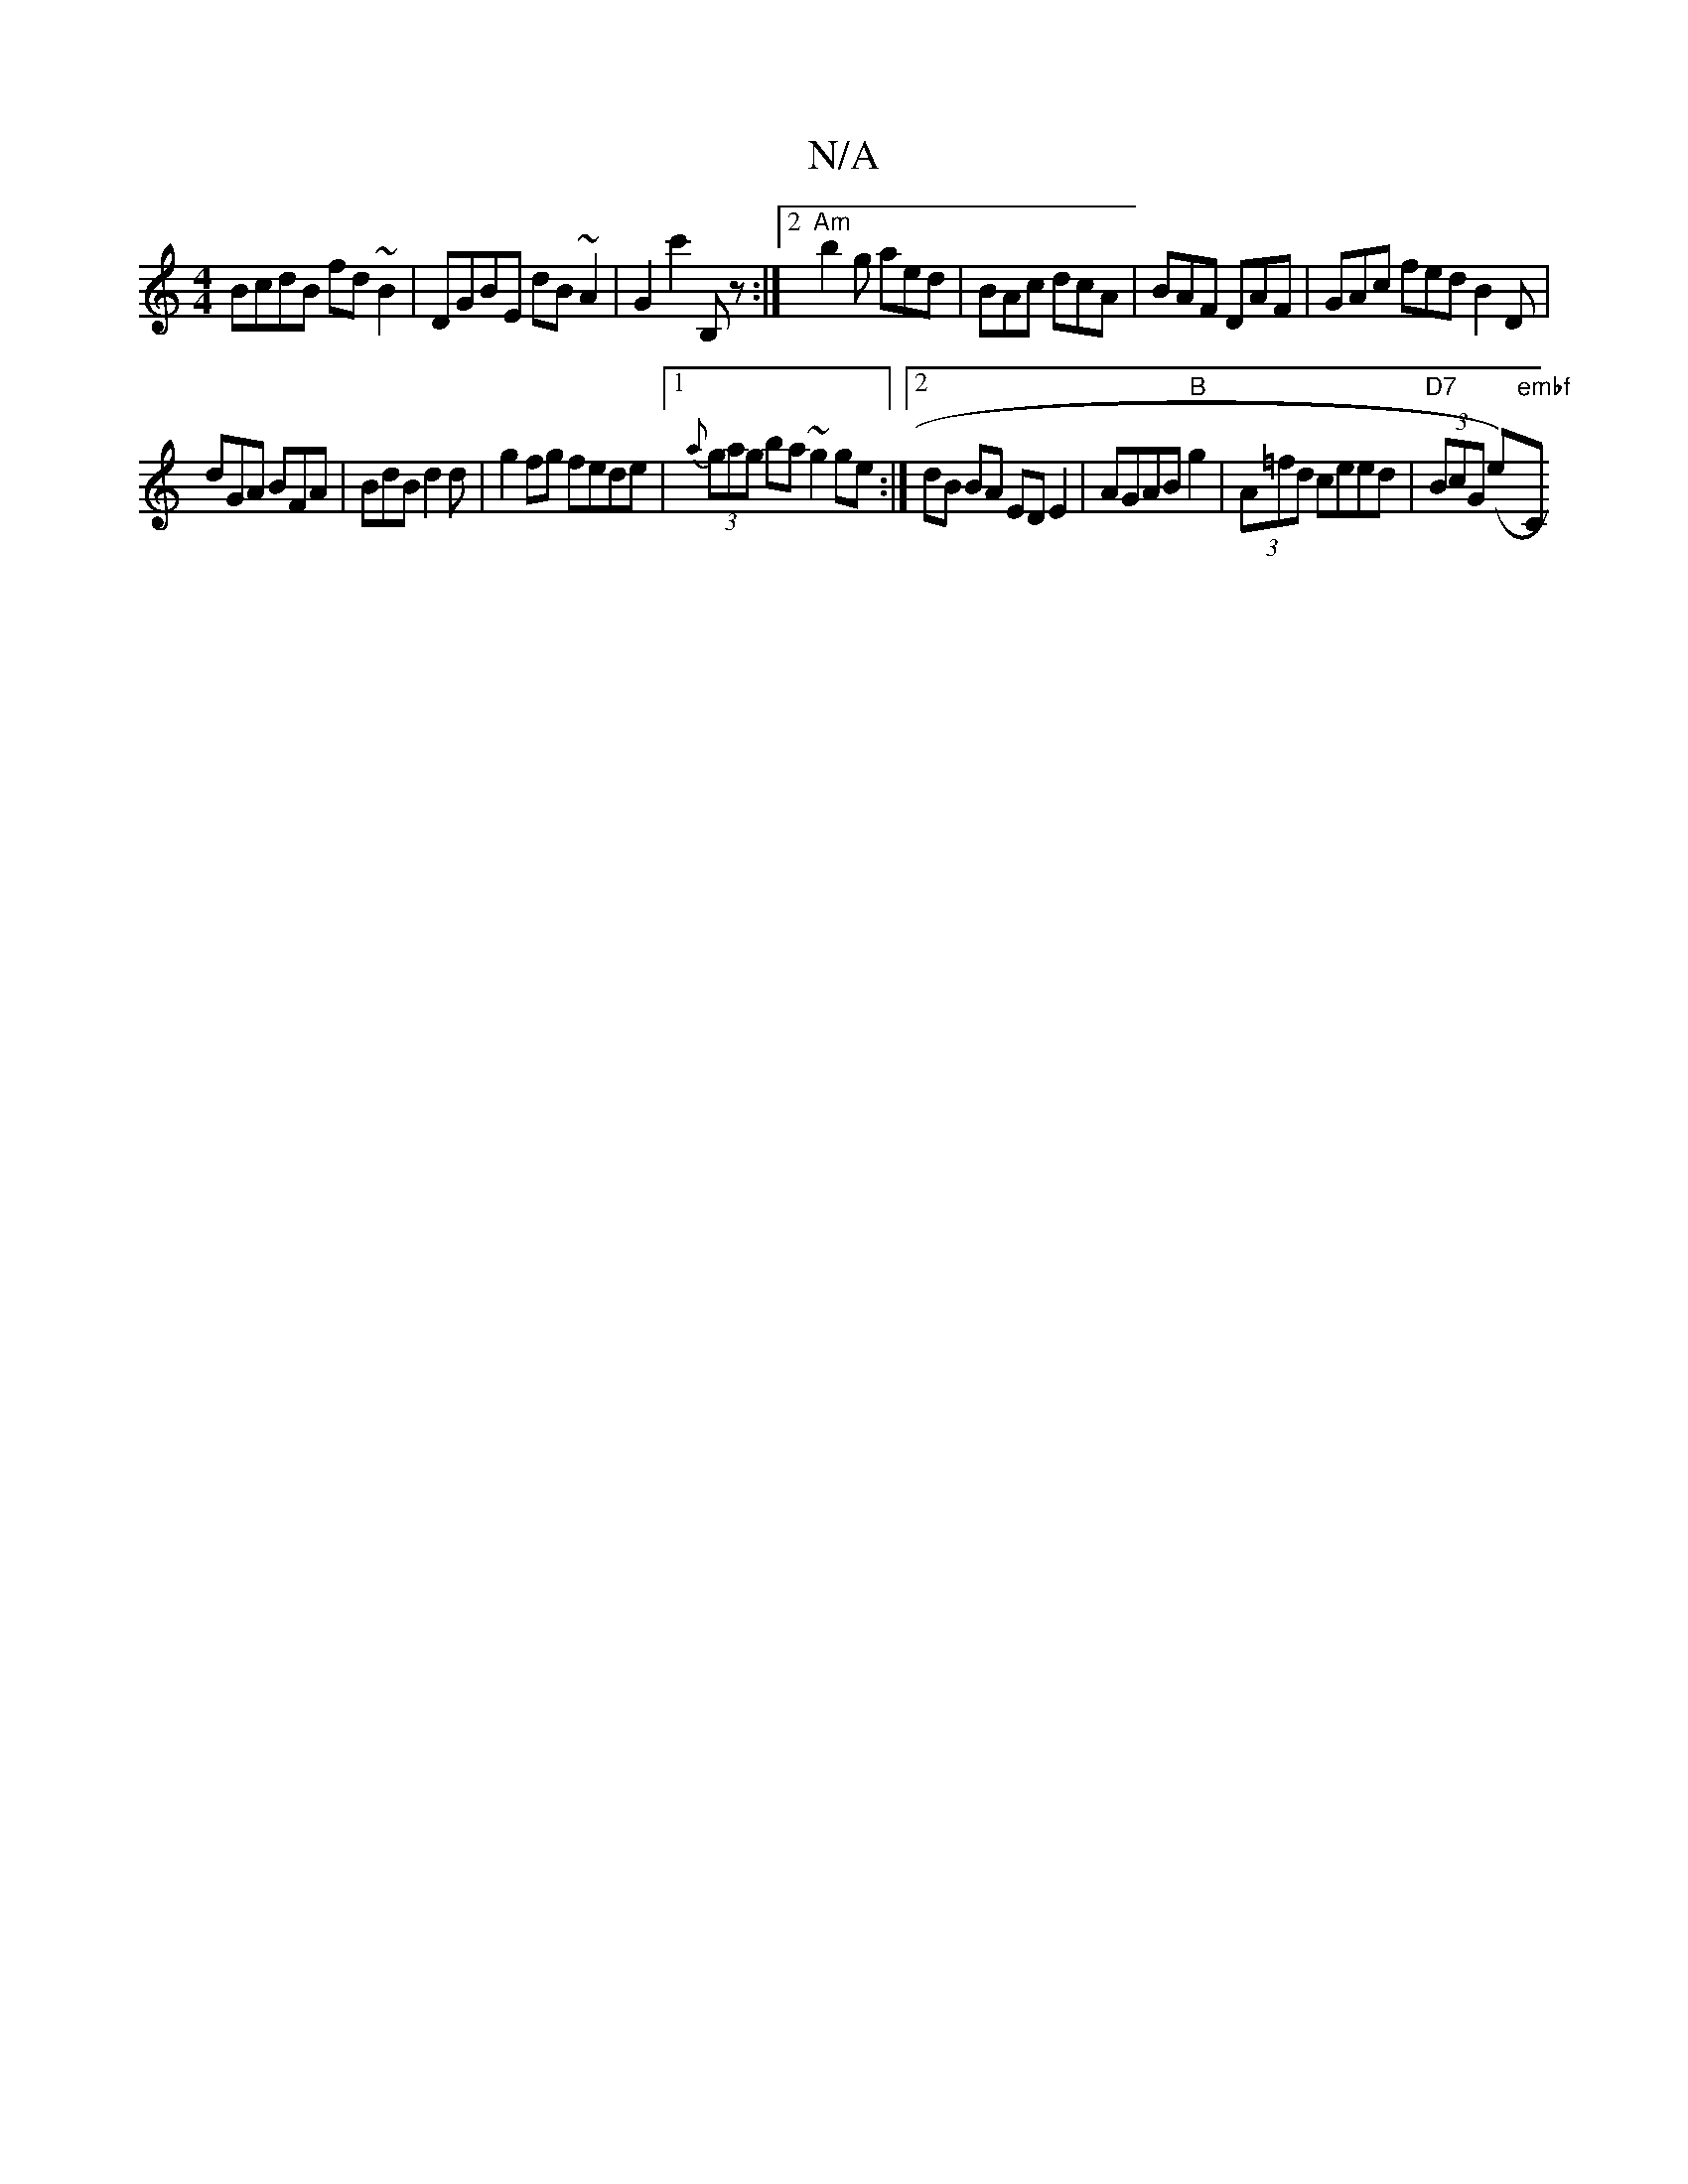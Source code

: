 X:1
T:N/A
M:4/4
R:N/A
K:Cmajor
BcdB fd~B2|DGBE dB~A2|G2c'2 B,z :|[2 "Am"b2g aed|BAc dcA|BAF DAF|GAc fed B2D|
dGA BFA|BdB d2d|g2fg fede|1 {a}(3gag ba ~g2 ge:|2 dB BA ED E2 | AGAB "B"g2|(3A=fd ceed | "D7"(3BcG (e-)"embf "C"dcB e/c/ |